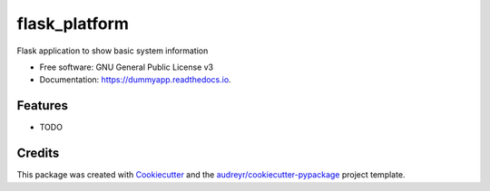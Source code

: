 ==============
flask_platform
==============


.. image:: https://img.shields.io/pypi/v/dummyapp.svg
        :target: https://pypi.python.org/pypi/dummyapp

.. image:: https://img.shields.io/travis/Eimg851/dummyapp.svg
        :target: https://travis-ci.org/Eimg851/dummyapp

.. image:: https://readthedocs.org/projects/dummyapp/badge/?version=latest
        :target: https://dummyapp.readthedocs.io/en/latest/?badge=latest
        :alt: Documentation Status




Flask application to show basic system information


* Free software: GNU General Public License v3
* Documentation: https://dummyapp.readthedocs.io.


Features
--------

* TODO

Credits
-------

This package was created with Cookiecutter_ and the `audreyr/cookiecutter-pypackage`_ project template.

.. _Cookiecutter: https://github.com/audreyr/cookiecutter
.. _`audreyr/cookiecutter-pypackage`: https://github.com/audreyr/cookiecutter-pypackage
